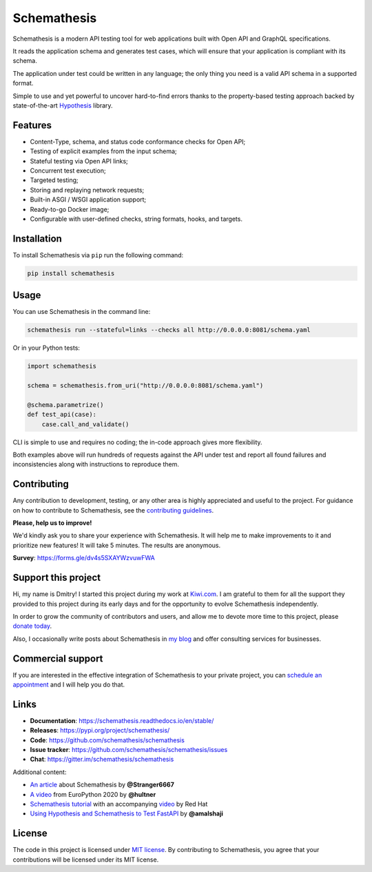 Schemathesis
============

|Build| |Coverage| |Version| |Python versions| |Docs| |Chat| |License|

Schemathesis is a modern API testing tool for web applications built with Open API and GraphQL specifications.

It reads the application schema and generates test cases, which will ensure that your application is compliant with its schema.

The application under test could be written in any language; the only thing you need is a valid API schema in a supported format.

Simple to use and yet powerful to uncover hard-to-find errors thanks to the property-based testing approach backed by state-of-the-art `Hypothesis <http://hypothesis.works/>`_ library.

Features
--------

- Content-Type, schema, and status code conformance checks for Open API;
- Testing of explicit examples from the input schema;
- Stateful testing via Open API links;
- Concurrent test execution;
- Targeted testing;
- Storing and replaying network requests;
- Built-in ASGI / WSGI application support;
- Ready-to-go Docker image;
- Configurable with user-defined checks, string formats, hooks, and targets.

Installation
------------

To install Schemathesis via ``pip`` run the following command:

.. code:: bash

    pip install schemathesis

Usage
-----

You can use Schemathesis in the command line:

.. code:: bash

  schemathesis run --stateful=links --checks all http://0.0.0.0:8081/schema.yaml

.. image:: https://github.com/schemathesis/schemathesis/blob/master/img/schemathesis.gif

Or in your Python tests:

.. code:: python

    import schemathesis

    schema = schemathesis.from_uri("http://0.0.0.0:8081/schema.yaml")

    @schema.parametrize()
    def test_api(case):
        case.call_and_validate()

CLI is simple to use and requires no coding; the in-code approach gives more flexibility.

Both examples above will run hundreds of requests against the API under test and report all found failures and inconsistencies along with instructions to reproduce them.

Contributing
------------

Any contribution to development, testing, or any other area is highly appreciated and useful to the project.
For guidance on how to contribute to Schemathesis, see the `contributing guidelines <https://github.com/schemathesis/schemathesis/blob/master/CONTRIBUTING.rst>`_.

**Please, help us to improve!**

We'd kindly ask you to share your experience with Schemathesis. It will help me to make improvements to it and prioritize new features!
It will take 5 minutes. The results are anonymous.

**Survey**: https://forms.gle/dv4s5SXAYWzvuwFWA

Support this project
--------------------

Hi, my name is Dmitry! I started this project during my work at `Kiwi.com <https://kiwi.com/>`_. I am grateful to them for all the support they
provided to this project during its early days and for the opportunity to evolve Schemathesis independently.

In order to grow the community of contributors and users, and allow me to devote more time to this project, please `donate today <https://github.com/sponsors/Stranger6667>`_.

Also, I occasionally write posts about Schemathesis in `my blog <https://dygalo.dev/>`_ and offer consulting services for businesses.

Commercial support
------------------

If you are interested in the effective integration of Schemathesis to your private project, you can `schedule an appointment <https://app.acuityscheduling.com/schedule.php?owner=21203869&appointmentType=18278663>`_ and I will help you do that.

Links
-----

- **Documentation**: https://schemathesis.readthedocs.io/en/stable/
- **Releases**: https://pypi.org/project/schemathesis/
- **Code**: https://github.com/schemathesis/schemathesis
- **Issue tracker**: https://github.com/schemathesis/schemathesis/issues
- **Chat**: https://gitter.im/schemathesis/schemathesis

Additional content:

- `An article <https://dygalo.dev/blog/schemathesis-property-based-testing-for-api-schemas/>`_ about Schemathesis by **@Stranger6667**
- `A video <https://www.youtube.com/watch?v=9FHRwrv-xuQ>`_ from EuroPython 2020 by **@hultner**
- `Schemathesis tutorial <https://appdev.consulting.redhat.com/tracks/contract-first/automated-testing-with-schemathesis.html>`_  with an accompanying `video <https://www.youtube.com/watch?v=4r7OC-lBKMg>`_ by Red Hat
- `Using Hypothesis and Schemathesis to Test FastAPI <https://testdriven.io/blog/fastapi-hypothesis/>`_ by **@amalshaji**

License
-------

The code in this project is licensed under `MIT license`_.
By contributing to Schemathesis, you agree that your contributions will be licensed under its MIT license.

.. |Build| image:: https://github.com/schemathesis/schemathesis/workflows/build/badge.svg
   :target: https://github.com/schemathesis/schemathesis/actions
.. |Coverage| image:: https://codecov.io/gh/schemathesis/schemathesis/branch/master/graph/badge.svg
   :target: https://codecov.io/gh/schemathesis/schemathesis/branch/master
   :alt: codecov.io status for master branch
.. |Version| image:: https://img.shields.io/pypi/v/schemathesis.svg
   :target: https://pypi.org/project/schemathesis/
.. |Python versions| image:: https://img.shields.io/pypi/pyversions/schemathesis.svg
   :target: https://pypi.org/project/schemathesis/
.. |License| image:: https://img.shields.io/pypi/l/schemathesis.svg
   :target: https://opensource.org/licenses/MIT
.. |Chat| image:: https://img.shields.io/gitter/room/schemathesis/schemathesis.svg
   :target: https://gitter.im/schemathesis/schemathesis
   :alt: Gitter
.. |Docs| image:: https://readthedocs.org/projects/schemathesis/badge/?version=stable
   :target: https://schemathesis.readthedocs.io/en/stable/?badge=stable
   :alt: Documentation Status

.. _MIT license: https://opensource.org/licenses/MIT
